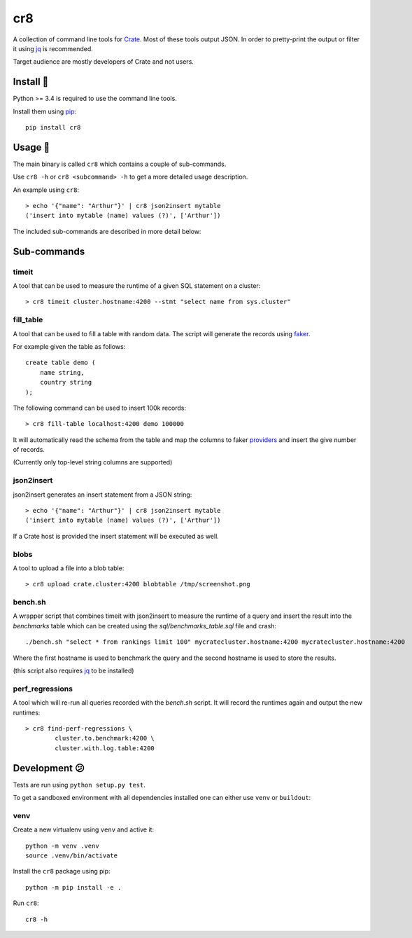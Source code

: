 ===
cr8
===

.. image:: https://travis-ci.org/mfussenegger/crate-devtools.svg?branch=master
    :target: https://travis-ci.org/mfussenegger/crate-devtools
    :alt: travis-ci

.. image:: https://img.shields.io/pypi/wheel/cr8.svg
    :target: https://pypi.python.org/pypi/cr8/
    :alt: Wheel

.. image:: https://img.shields.io/pypi/v/cr8.svg
   :target: https://pypi.python.org/pypi/cr8/
   :alt: PyPI Version

.. image:: https://img.shields.io/pypi/pyversions/cr8.svg
   :target: https://pypi.python.org/pypi/cr8/
   :alt: Python Version

A collection of command line tools for `Crate <https://github.com/crate/crate>`_.
Most of these tools output JSON. In order to pretty-print the output or filter
it using `jq <https://stedolan.github.io/jq/>`_  is recommended.

Target audience are mostly developers of Crate and not users.

Install 💾
==========

Python >= 3.4 is required to use the command line tools.

Install them using `pip <https://pip.pypa.io/en/stable/>`_::

    pip install cr8

Usage 🎠
========

The main binary is called ``cr8`` which contains a couple of sub-commands.

Use ``cr8 -h`` or ``cr8 <subcommand> -h`` to get a more detailed usage
description.

An example using ``cr8``::

    > echo '{"name": "Arthur"}' | cr8 json2insert mytable
    ('insert into mytable (name) values (?)', ['Arthur'])

The included sub-commands are described in more detail below:

Sub-commands
============

timeit
------

A tool that can be used to measure the runtime of a given SQL statement on a
cluster::

    > cr8 timeit cluster.hostname:4200 --stmt "select name from sys.cluster"

fill_table
----------

A tool that can be used to fill a table with random data. The script will
generate the records using `faker <https://github.com/joke2k/faker>`_.

For example given the table as follows::

    create table demo (
        name string,
        country string
    );

The following command can be used to insert 100k records::

    > cr8 fill-table localhost:4200 demo 100000

It will automatically read the schema from the table and map the columns to
faker `providers
<http://fake-factory.readthedocs.org/en/latest/providers.html>`_ and insert the
give number of records.

(Currently only top-level string columns are supported)

json2insert
-----------

json2insert generates an insert statement from a JSON string::

    > echo '{"name": "Arthur"}' | cr8 json2insert mytable
    ('insert into mytable (name) values (?)', ['Arthur'])

If a Crate host is provided the insert statement will be executed as well.

blobs
------

A tool to upload a file into a blob table::

    > cr8 upload crate.cluster:4200 blobtable /tmp/screenshot.png

bench.sh
--------

A wrapper script that combines timeit with json2insert to measure the runtime
of a query and insert the result into the `benchmarks` table which can be
created using the `sql/benchmarks_table.sql` file and crash::

    ./bench.sh "select * from rankings limit 100" mycratecluster.hostname:4200 mycratecluster.hostname:4200


Where the first hostname is used to benchmark the query and the
second hostname is used to store the results.

(this script also requires `jq <http://stedolan.github.io/jq/>`_ to be
installed)

perf_regressions
----------------

A tool which will re-run all queries recorded with the `bench.sh` script. It
will record the runtimes again and output the new runtimes::

    > cr8 find-perf-regressions \
            cluster.to.benchmark:4200 \
            cluster.with.log.table:4200

Development 😕
==============

Tests are run using ``python setup.py test``.

To get a sandboxed environment with all dependencies installed one can either
use ``venv`` or ``buildout``:

venv
----

Create a new virtualenv using ``venv`` and active it::

    python -m venv .venv
    source .venv/bin/activate

Install the ``cr8`` package using pip::

    python -m pip install -e .

Run ``cr8``::

    cr8 -h


